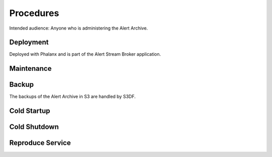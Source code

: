 ##########
Procedures
##########

Intended audience: Anyone who is administering the Alert Archive.

Deployment
==========
.. Deployment process for the application.  Included upgrades and rollback procedures

Deployed with Phalanx and is part of the Alert Stream Broker application.

Maintenance
===========
.. Maintenance tasks. How maintenance is communicated and carried out.

Backup
======
.. Procedures for backup including how to verify backups.

The backups of the Alert Archive in S3 are handled by S3DF.

Cold Startup
============
.. Steps if needed to recover application after downtime or disaster.

Cold Shutdown
=============
.. Any procedures needed to cleanly shutdown application before USDF downtime.

Reproduce Service
=================
.. How to reproduce service for testing purposes.
